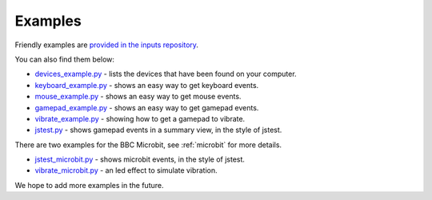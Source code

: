 Examples
--------

Friendly examples are `provided in the inputs repository`_.

You can also find them below:

* `devices_example.py`_ - lists the devices that have been found on your computer.
* `keyboard_example.py`_ - shows an easy way to get keyboard events.
* `mouse_example.py`_ - shows an easy way to get mouse events.
* `gamepad_example.py`_ - shows an easy way to get gamepad events.
* `vibrate_example.py`_ - showing how to get a gamepad to vibrate.
* `jstest.py`_ - shows gamepad events in a summary view, in the style of jstest.

There are two examples for the BBC Microbit, see :ref:`microbit` for more details.

* `jstest_microbit.py`_ - shows microbit events, in the style of jstest.
* `vibrate_microbit.py`_ - an led effect to simulate vibration.

We hope to add more examples in the future.

.. _`provided in the inputs repository`: https://github.com/zeth/inputs/tree/master/examples
.. _`devices_example.py`: https://raw.githubusercontent.com/zeth/inputs/master/examples/devices_example.py
.. _`keyboard_example.py`: https://raw.githubusercontent.com/zeth/inputs/master/examples/keyboard_example.py
.. _`mouse_example.py`: https://raw.githubusercontent.com/zeth/inputs/master/examples/mouse_example.py
.. _`gamepad_example.py`: https://raw.githubusercontent.com/zeth/inputs/master/examples/gamepad_example.py
.. _`vibrate_example.py`: https://raw.githubusercontent.com/zeth/inputs/master/examples/vibrate_example.py
.. _`jstest.py`: https://raw.githubusercontent.com/zeth/inputs/master/examples/jstest.py
.. _`jstest_microbit.py`: https://raw.githubusercontent.com/zeth/inputs/master/examples/jstest_microbit.py
.. _`vibrate_microbit.py`: https://raw.githubusercontent.com/zeth/inputs/master/examples/vibrate_microbit.py
